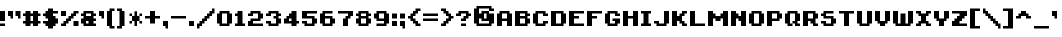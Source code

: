 SplineFontDB: 3.0
FontName: EightBit
FullName: EightBit
FamilyName: EightBit
Weight: Medium
Copyright: 
Version: 
ItalicAngle: 0
UnderlinePosition: -253
UnderlineWidth: 51
Ascent: 768
Descent: 256
InvalidEm: 0
sfntRevision: 0x00010000
LayerCount: 2
Layer: 0 1 "Back" 1
Layer: 1 1 "Fore" 0
XUID: [1021 537 -1501381035 9865439]
StyleMap: 0x0040
FSType: 0
OS2Version: 1
OS2_WeightWidthSlopeOnly: 0
OS2_UseTypoMetrics: 0
CreationTime: 1280473793
ModificationTime: 1528674540
PfmFamily: 17
TTFWeight: 500
TTFWidth: 5
LineGap: 92
VLineGap: 0
Panose: 2 0 6 3 0 0 0 0 0 0
OS2TypoAscent: 768
OS2TypoAOffset: 0
OS2TypoDescent: -256
OS2TypoDOffset: 0
OS2TypoLinegap: 92
OS2WinAscent: 704
OS2WinAOffset: 0
OS2WinDescent: 0
OS2WinDOffset: 0
HheadAscent: 704
HheadAOffset: 0
HheadDescent: 0
HheadDOffset: 0
OS2SubXSize: 665
OS2SubYSize: 716
OS2SubXOff: 0
OS2SubYOff: 143
OS2SupXSize: 665
OS2SupYSize: 716
OS2SupXOff: 0
OS2SupYOff: 491
OS2StrikeYSize: 51
OS2StrikeYPos: 265
OS2Vendor: '2ttf'
OS2CodePages: 00000001.00000000
OS2UnicodeRanges: 00000007.00010002.00000000.00000000
MarkAttachClasses: 1
DEI: 91125
ShortTable: cvt  2
  34
  648
EndShort
ShortTable: maxp 16
  1
  0
  102
  66
  3
  0
  0
  2
  0
  1
  1
  0
  64
  46
  0
  0
EndShort
LangName: 1033
GaspTable: 1 65535 2 0
Encoding: UnicodeBmp
UnicodeInterp: none
NameList: AGL For New Fonts
DisplaySize: -48
AntiAlias: 1
FitToEm: 0
WinInfo: 0 27 9
BeginPrivate: 0
EndPrivate
TeXData: 1 0 0 327680 163840 109226 458752 1048576 109226 783286 444596 497025 792723 393216 433062 380633 303038 157286 324010 404750 52429 2506097 1059062 262144
BeginChars: 65539 102

StartChar: .notdef
Encoding: 65536 -1 0
Width: 374
Flags: W
TtInstrs:
PUSHB_2
 1
 0
MDAP[rnd]
ALIGNRP
PUSHB_3
 7
 4
 0
MIRP[min,rnd,black]
SHP[rp2]
PUSHB_2
 6
 5
MDRP[rp0,min,rnd,grey]
ALIGNRP
PUSHB_3
 3
 2
 0
MIRP[min,rnd,black]
SHP[rp2]
SVTCA[y-axis]
PUSHB_2
 3
 0
MDAP[rnd]
ALIGNRP
PUSHB_3
 5
 4
 0
MIRP[min,rnd,black]
SHP[rp2]
PUSHB_3
 7
 6
 1
MIRP[rp0,min,rnd,grey]
ALIGNRP
PUSHB_3
 1
 2
 0
MIRP[min,rnd,black]
SHP[rp2]
EndTTInstrs
LayerCount: 2
Fore
SplineSet
34 0 m 1,0,-1
 34 682 l 1,1,-1
 306 682 l 1,2,-1
 306 0 l 1,3,-1
 34 0 l 1,0,-1
68 34 m 1,4,-1
 272 34 l 1,5,-1
 272 648 l 1,6,-1
 68 648 l 1,7,-1
 68 34 l 1,4,-1
EndSplineSet
EndChar

StartChar: .null
Encoding: 65537 -1 1
Width: 0
GlyphClass: 2
Flags: W
LayerCount: 2
EndChar

StartChar: nonmarkingreturn
Encoding: 65538 -1 2
Width: 341
GlyphClass: 2
Flags: W
LayerCount: 2
EndChar

StartChar: space
Encoding: 32 32 3
Width: 320
GlyphClass: 2
Flags: W
LayerCount: 2
EndChar

StartChar: exclam
Encoding: 33 33 4
Width: 192
GlyphClass: 2
Flags: W
LayerCount: 2
Fore
SplineSet
0 192 m 1,0,-1
 128 192 l 1,1,-1
 128 128 l 1,2,-1
 0 128 l 1,3,-1
 0 192 l 1,0,-1
128 256 m 1,4,-1
 0 256 l 1,5,-1
 0 512 l 1,6,-1
 128 512 l 1,7,-1
 128 256 l 1,4,-1
EndSplineSet
EndChar

StartChar: quotedbl
Encoding: 34 34 5
Width: 384
GlyphClass: 2
Flags: W
LayerCount: 2
Fore
SplineSet
256 320 m 1,0,-1
 256 384 l 1,1,-1
 192 384 l 1,2,-1
 192 512 l 1,3,-1
 320 512 l 1,4,-1
 320 320 l 1,5,-1
 256 320 l 1,0,-1
64 320 m 1,6,-1
 64 384 l 1,7,-1
 0 384 l 1,8,-1
 0 512 l 1,9,-1
 128 512 l 1,10,-1
 128 320 l 1,11,-1
 64 320 l 1,6,-1
EndSplineSet
EndChar

StartChar: numbersign
Encoding: 35 35 6
Width: 512
GlyphClass: 2
Flags: W
LayerCount: 2
Fore
SplineSet
384 128 m 1,0,-1
 256 128 l 1,1,-1
 256 192 l 1,2,-1
 192 192 l 1,3,-1
 192 128 l 1,4,-1
 64 128 l 1,5,-1
 64 192 l 1,6,-1
 0 192 l 1,7,-1
 0 256 l 1,8,-1
 64 256 l 1,9,-1
 64 384 l 1,10,-1
 0 384 l 1,11,-1
 0 448 l 1,12,-1
 64 448 l 1,13,-1
 64 512 l 1,14,-1
 192 512 l 1,15,-1
 192 448 l 1,16,-1
 256 448 l 1,17,-1
 256 512 l 1,18,-1
 384 512 l 1,19,-1
 384 448 l 1,20,-1
 448 448 l 1,21,-1
 448 384 l 1,22,-1
 384 384 l 1,23,-1
 384 256 l 1,24,-1
 448 256 l 1,25,-1
 448 192 l 1,26,-1
 384 192 l 1,27,-1
 384 128 l 1,0,-1
256 256 m 1,28,-1
 256 384 l 1,29,-1
 192 384 l 1,30,-1
 192 256 l 1,31,-1
 256 256 l 1,28,-1
EndSplineSet
EndChar

StartChar: dollar
Encoding: 36 36 7
Width: 448
GlyphClass: 2
Flags: W
LayerCount: 2
Fore
SplineSet
256 64 m 1,0,-1
 128 64 l 1,1,-1
 128 128 l 1,2,-1
 64 128 l 1,3,-1
 64 192 l 1,4,-1
 0 192 l 1,5,-1
 0 256 l 1,6,-1
 128 256 l 1,7,-1
 128 320 l 1,8,-1
 64 320 l 1,9,-1
 64 384 l 1,10,-1
 0 384 l 1,11,-1
 0 448 l 1,12,-1
 64 448 l 1,13,-1
 64 512 l 1,14,-1
 128 512 l 1,15,-1
 128 576 l 1,16,-1
 256 576 l 1,17,-1
 256 512 l 1,18,-1
 384 512 l 1,19,-1
 384 448 l 1,20,-1
 256 448 l 1,21,-1
 256 384 l 1,22,-1
 320 384 l 1,23,-1
 320 320 l 1,24,-1
 384 320 l 1,25,-1
 384 192 l 1,26,-1
 320 192 l 1,27,-1
 320 128 l 1,28,-1
 256 128 l 1,29,-1
 256 64 l 1,0,-1
EndSplineSet
EndChar

StartChar: percent
Encoding: 37 37 8
Width: 512
GlyphClass: 2
Flags: W
LayerCount: 2
Fore
SplineSet
448 128 m 1,0,-1
 320 128 l 1,1,-1
 320 256 l 1,2,-1
 448 256 l 1,3,-1
 448 128 l 1,0,-1
128 128 m 1,4,-1
 0 128 l 1,5,-1
 0 192 l 1,6,-1
 64 192 l 1,7,-1
 64 256 l 1,8,-1
 128 256 l 1,9,-1
 128 320 l 1,10,-1
 192 320 l 1,11,-1
 192 384 l 1,12,-1
 256 384 l 1,13,-1
 256 448 l 1,14,-1
 320 448 l 1,15,-1
 320 512 l 1,16,-1
 448 512 l 1,17,-1
 448 448 l 1,18,-1
 384 448 l 1,19,-1
 384 384 l 1,20,-1
 320 384 l 1,21,-1
 320 320 l 1,22,-1
 256 320 l 1,23,-1
 256 256 l 1,24,-1
 192 256 l 1,25,-1
 192 192 l 1,26,-1
 128 192 l 1,27,-1
 128 128 l 1,4,-1
128 384 m 1,28,-1
 0 384 l 1,29,-1
 0 512 l 1,30,-1
 128 512 l 1,31,-1
 128 384 l 1,28,-1
EndSplineSet
EndChar

StartChar: ampersand
Encoding: 38 38 9
Width: 448
GlyphClass: 2
Flags: W
LayerCount: 2
Fore
SplineSet
384 128 m 1,0,-1
 64 128 l 1,1,-1
 64 192 l 1,2,-1
 0 192 l 1,3,-1
 0 320 l 1,4,-1
 64 320 l 1,5,-1
 64 384 l 1,6,-1
 0 384 l 1,7,-1
 0 448 l 1,8,-1
 64 448 l 1,9,-1
 64 512 l 1,10,-1
 320 512 l 1,11,-1
 320 448 l 1,12,-1
 384 448 l 1,13,-1
 384 384 l 1,14,-1
 320 384 l 1,15,-1
 320 320 l 1,16,-1
 384 320 l 1,17,-1
 384 256 l 1,18,-1
 320 256 l 1,19,-1
 320 192 l 1,20,-1
 384 192 l 1,21,-1
 384 128 l 1,0,-1
192 192 m 1,22,-1
 192 256 l 1,23,-1
 128 256 l 1,24,-1
 128 192 l 1,25,-1
 192 192 l 1,22,-1
128 384 m 1,26,-1
 256 384 l 1,27,-1
 256 448 l 1,28,-1
 128 448 l 1,29,-1
 128 384 l 1,26,-1
EndSplineSet
EndChar

StartChar: quotesingle
Encoding: 39 39 10
Width: 192
GlyphClass: 2
Flags: W
LayerCount: 2
Fore
SplineSet
64 320 m 1,0,-1
 64 384 l 1,1,-1
 0 384 l 1,2,-1
 0 512 l 1,3,-1
 128 512 l 1,4,-1
 128 320 l 1,5,-1
 64 320 l 1,0,-1
EndSplineSet
EndChar

StartChar: parenleft
Encoding: 40 40 11
Width: 256
GlyphClass: 2
Flags: W
LayerCount: 2
Fore
SplineSet
192 64 m 1,0,-1
 64 64 l 1,1,-1
 64 128 l 1,2,-1
 0 128 l 1,3,-1
 0 512 l 1,4,-1
 64 512 l 1,5,-1
 64 576 l 1,6,-1
 192 576 l 1,7,-1
 192 512 l 1,8,-1
 128 512 l 1,9,-1
 128 128 l 1,10,-1
 192 128 l 1,11,-1
 192 64 l 1,0,-1
EndSplineSet
EndChar

StartChar: parenright
Encoding: 41 41 12
Width: 256
GlyphClass: 2
Flags: W
LayerCount: 2
Fore
SplineSet
128 64 m 1,0,-1
 0 64 l 1,1,-1
 0 128 l 1,2,-1
 64 128 l 1,3,-1
 64 512 l 1,4,-1
 0 512 l 1,5,-1
 0 576 l 1,6,-1
 128 576 l 1,7,-1
 128 512 l 1,8,-1
 192 512 l 1,9,-1
 192 128 l 1,10,-1
 128 128 l 1,11,-1
 128 64 l 1,0,-1
EndSplineSet
EndChar

StartChar: asterisk
Encoding: 42 42 13
Width: 448
GlyphClass: 2
Flags: W
LayerCount: 2
Fore
SplineSet
192 504 m 1,0,-1
 257 504 l 1,1,-1
 257 385 l 1,2,-1
 319 385 l 1,3,-1
 320 448 l 1,4,-1
 384 448 l 1,5,-1
 384 384 l 1,6,-1
 320 384 l 1,7,-1
 320 256 l 1,8,-1
 384 256 l 1,9,-1
 384 192 l 1,10,-1
 320 192 l 1,11,-1
 319 255 l 1,12,-1
 256 255 l 1,13,-1
 256 129 l 1,14,-1
 191 129 l 1,15,-1
 191 255 l 1,16,-1
 129 255 l 1,17,-1
 128 192 l 1,18,-1
 64 192 l 1,19,-1
 64 256 l 1,20,-1
 128 256 l 1,21,-1
 128 384 l 1,22,-1
 64 384 l 1,23,-1
 64 448 l 1,24,-1
 128 448 l 1,25,-1
 129 385 l 1,26,-1
 192 385 l 1,27,-1
 192 504 l 1,0,-1
EndSplineSet
EndChar

StartChar: plus
Encoding: 43 43 14
Width: 448
GlyphClass: 2
Flags: W
LayerCount: 2
Fore
SplineSet
256 192 m 1,0,-1
 128 192 l 1,1,-1
 128 320 l 1,2,-1
 0 320 l 1,3,-1
 0 384 l 1,4,-1
 128 384 l 1,5,-1
 128 512 l 1,6,-1
 256 512 l 1,7,-1
 256 384 l 1,8,-1
 384 384 l 1,9,-1
 384 320 l 1,10,-1
 256 320 l 1,11,-1
 256 192 l 1,0,-1
EndSplineSet
EndChar

StartChar: comma
Encoding: 44 44 15
Width: 192
GlyphClass: 2
Flags: W
LayerCount: 2
Fore
SplineSet
64 64 m 1,0,-1
 64 128 l 1,1,-1
 0 128 l 1,2,-1
 0 256 l 1,3,-1
 128 256 l 1,4,-1
 128 64 l 1,5,-1
 64 64 l 1,0,-1
EndSplineSet
EndChar

StartChar: hyphen
Encoding: 45 45 16
Width: 448
GlyphClass: 2
Flags: W
LayerCount: 2
Fore
SplineSet
0 384 m 1,0,-1
 384 384 l 1,1,-1
 384 320 l 1,2,-1
 0 320 l 1,3,-1
 0 384 l 1,0,-1
EndSplineSet
EndChar

StartChar: period
Encoding: 46 46 17
Width: 192
GlyphClass: 2
Flags: W
LayerCount: 2
Fore
SplineSet
128 128 m 1,0,-1
 0 128 l 1,1,-1
 0 256 l 1,2,-1
 128 256 l 1,3,-1
 128 128 l 1,0,-1
EndSplineSet
EndChar

StartChar: slash
Encoding: 47 47 18
Width: 512
GlyphClass: 2
Flags: W
LayerCount: 2
Fore
SplineSet
0 64 m 1,0,-1
 0 192 l 1,1,-1
 64 192 l 1,2,-1
 64 256 l 1,3,-1
 128 256 l 1,4,-1
 128 320 l 1,5,-1
 192 320 l 1,6,-1
 192 384 l 1,7,-1
 256 384 l 1,8,-1
 256 448 l 1,9,-1
 320 448 l 1,10,-1
 320 512 l 1,11,-1
 384 512 l 1,12,-1
 384 576 l 1,13,-1
 448 576 l 1,14,-1
 448 448 l 1,15,-1
 384 448 l 1,16,-1
 384 384 l 1,17,-1
 320 384 l 1,18,-1
 320 320 l 1,19,-1
 256 320 l 1,20,-1
 256 256 l 1,21,-1
 192 256 l 1,22,-1
 192 192 l 1,23,-1
 128 192 l 1,24,-1
 128 128 l 1,25,-1
 64 128 l 1,26,-1
 64 64 l 1,27,-1
 0 64 l 1,0,-1
EndSplineSet
EndChar

StartChar: zero
Encoding: 48 48 19
Width: 448
GlyphClass: 2
Flags: W
LayerCount: 2
Fore
SplineSet
320 128 m 1,0,-1
 64 128 l 1,1,-1
 64 192 l 1,2,-1
 0 192 l 1,3,-1
 0 448 l 1,4,-1
 64 448 l 1,5,-1
 64 512 l 1,6,-1
 320 512 l 1,7,-1
 320 448 l 1,8,-1
 384 448 l 1,9,-1
 384 192 l 1,10,-1
 320 192 l 1,11,-1
 320 128 l 1,0,-1
128 192 m 1,12,-1
 256 192 l 1,13,-1
 256 448 l 1,14,-1
 128 448 l 1,15,-1
 128 192 l 1,12,-1
EndSplineSet
EndChar

StartChar: one
Encoding: 49 49 20
Width: 320
GlyphClass: 2
Flags: W
LayerCount: 2
Fore
SplineSet
256 128 m 1,0,-1
 0 128 l 1,1,-1
 0 192 l 1,2,-1
 64 192 l 1,3,-1
 64 384 l 1,4,-1
 0 384 l 1,5,-1
 0 448 l 1,6,-1
 64 448 l 1,7,-1
 64 512 l 1,8,-1
 192 512 l 1,9,-1
 192 192 l 1,10,-1
 256 192 l 1,11,-1
 256 128 l 1,0,-1
EndSplineSet
EndChar

StartChar: two
Encoding: 50 50 21
Width: 448
GlyphClass: 2
Flags: W
LayerCount: 2
Fore
SplineSet
128 192 m 1,0,-1
 384 192 l 1,1,-1
 384 128 l 1,2,-1
 0 128 l 1,3,-1
 0 256 l 1,4,-1
 64 256 l 1,5,-1
 64 320 l 1,6,-1
 256 320 l 1,7,-1
 256 448 l 1,8,-1
 128 448 l 1,9,-1
 128 384 l 1,10,-1
 0 384 l 1,11,-1
 0 448 l 1,12,-1
 64 448 l 1,13,-1
 64 512 l 1,14,-1
 320 512 l 1,15,-1
 320 448 l 1,16,-1
 384 448 l 1,17,-1
 384 320 l 1,18,-1
 320 320 l 1,19,-1
 320 256 l 1,20,-1
 128 256 l 1,21,-1
 128 192 l 1,0,-1
EndSplineSet
EndChar

StartChar: three
Encoding: 51 51 22
Width: 448
GlyphClass: 2
Flags: W
LayerCount: 2
Fore
SplineSet
320 128 m 1,0,-1
 64 128 l 1,1,-1
 64 192 l 1,2,-1
 0 192 l 1,3,-1
 0 256 l 1,4,-1
 128 256 l 1,5,-1
 128 192 l 1,6,-1
 256 192 l 1,7,-1
 256 320 l 1,8,-1
 192 320 l 1,9,-1
 192 384 l 1,10,-1
 256 384 l 1,11,-1
 256 448 l 1,12,-1
 128 448 l 1,13,-1
 128 384 l 1,14,-1
 0 384 l 1,15,-1
 0 448 l 1,16,-1
 64 448 l 1,17,-1
 64 512 l 1,18,-1
 320 512 l 1,19,-1
 320 448 l 1,20,-1
 384 448 l 1,21,-1
 384 384 l 1,22,-1
 320 384 l 1,23,-1
 320 320 l 1,24,-1
 384 320 l 1,25,-1
 384 192 l 1,26,-1
 320 192 l 1,27,-1
 320 128 l 1,0,-1
EndSplineSet
EndChar

StartChar: four
Encoding: 52 52 23
Width: 448
GlyphClass: 2
Flags: W
LayerCount: 2
Fore
SplineSet
320 128 m 1,0,-1
 192 128 l 1,1,-1
 192 192 l 1,2,-1
 0 192 l 1,3,-1
 0 320 l 1,4,-1
 64 320 l 1,5,-1
 64 384 l 1,6,-1
 128 384 l 1,7,-1
 128 448 l 1,8,-1
 192 448 l 1,9,-1
 192 512 l 1,10,-1
 320 512 l 1,11,-1
 320 256 l 1,12,-1
 384 256 l 1,13,-1
 384 192 l 1,14,-1
 320 192 l 1,15,-1
 320 128 l 1,0,-1
192 256 m 1,16,-1
 192 320 l 1,17,-1
 128 320 l 1,18,-1
 128 256 l 1,19,-1
 192 256 l 1,16,-1
EndSplineSet
EndChar

StartChar: five
Encoding: 53 53 24
Width: 448
GlyphClass: 2
Flags: W
LayerCount: 2
Fore
SplineSet
320 128 m 1,0,-1
 64 128 l 1,1,-1
 64 192 l 1,2,-1
 0 192 l 1,3,-1
 0 256 l 1,4,-1
 128 256 l 1,5,-1
 128 192 l 1,6,-1
 256 192 l 1,7,-1
 256 320 l 1,8,-1
 0 320 l 1,9,-1
 0 512 l 1,10,-1
 384 512 l 1,11,-1
 384 448 l 1,12,-1
 128 448 l 1,13,-1
 128 384 l 1,14,-1
 320 384 l 1,15,-1
 320 320 l 1,16,-1
 384 320 l 1,17,-1
 384 192 l 1,18,-1
 320 192 l 1,19,-1
 320 128 l 1,0,-1
EndSplineSet
EndChar

StartChar: six
Encoding: 54 54 25
Width: 448
GlyphClass: 2
Flags: W
LayerCount: 2
Fore
SplineSet
320 128 m 1,0,-1
 64 128 l 1,1,-1
 64 192 l 1,2,-1
 0 192 l 1,3,-1
 0 448 l 1,4,-1
 64 448 l 1,5,-1
 64 512 l 1,6,-1
 320 512 l 1,7,-1
 320 448 l 1,8,-1
 128 448 l 1,9,-1
 128 384 l 1,10,-1
 320 384 l 1,11,-1
 320 320 l 1,12,-1
 384 320 l 1,13,-1
 384 192 l 1,14,-1
 320 192 l 1,15,-1
 320 128 l 1,0,-1
128 192 m 1,16,-1
 256 192 l 1,17,-1
 256 320 l 1,18,-1
 128 320 l 1,19,-1
 128 192 l 1,16,-1
EndSplineSet
EndChar

StartChar: seven
Encoding: 55 55 26
Width: 448
GlyphClass: 2
Flags: W
LayerCount: 2
Fore
SplineSet
256 128 m 1,0,-1
 128 128 l 1,1,-1
 128 320 l 1,2,-1
 192 320 l 1,3,-1
 192 384 l 1,4,-1
 256 384 l 1,5,-1
 256 448 l 1,6,-1
 0 448 l 1,7,-1
 0 512 l 1,8,-1
 384 512 l 1,9,-1
 384 384 l 1,10,-1
 320 384 l 1,11,-1
 320 320 l 1,12,-1
 256 320 l 1,13,-1
 256 128 l 1,0,-1
EndSplineSet
EndChar

StartChar: eight
Encoding: 56 56 27
Width: 448
GlyphClass: 2
Flags: W
LayerCount: 2
Fore
SplineSet
320 128 m 1,0,-1
 64 128 l 1,1,-1
 64 192 l 1,2,-1
 0 192 l 1,3,-1
 0 320 l 1,4,-1
 64 320 l 1,5,-1
 64 384 l 1,6,-1
 0 384 l 1,7,-1
 0 448 l 1,8,-1
 64 448 l 1,9,-1
 64 512 l 1,10,-1
 320 512 l 1,11,-1
 320 448 l 1,12,-1
 384 448 l 1,13,-1
 384 384 l 1,14,-1
 320 384 l 1,15,-1
 320 320 l 1,16,-1
 384 320 l 1,17,-1
 384 192 l 1,18,-1
 320 192 l 1,19,-1
 320 128 l 1,0,-1
128 192 m 1,20,-1
 256 192 l 1,21,-1
 256 320 l 1,22,-1
 128 320 l 1,23,-1
 128 192 l 1,20,-1
128 384 m 1,24,-1
 256 384 l 1,25,-1
 256 448 l 1,26,-1
 128 448 l 1,27,-1
 128 384 l 1,24,-1
EndSplineSet
EndChar

StartChar: nine
Encoding: 57 57 28
Width: 448
GlyphClass: 2
Flags: W
LayerCount: 2
Fore
SplineSet
320 128 m 1,0,-1
 64 128 l 1,1,-1
 64 192 l 1,2,-1
 256 192 l 1,3,-1
 256 256 l 1,4,-1
 64 256 l 1,5,-1
 64 320 l 1,6,-1
 0 320 l 1,7,-1
 0 448 l 1,8,-1
 64 448 l 1,9,-1
 64 512 l 1,10,-1
 320 512 l 1,11,-1
 320 448 l 1,12,-1
 384 448 l 1,13,-1
 384 192 l 1,14,-1
 320 192 l 1,15,-1
 320 128 l 1,0,-1
128 320 m 1,16,-1
 256 320 l 1,17,-1
 256 448 l 1,18,-1
 128 448 l 1,19,-1
 128 320 l 1,16,-1
EndSplineSet
EndChar

StartChar: colon
Encoding: 58 58 29
Width: 192
GlyphClass: 2
Flags: W
LayerCount: 2
Fore
SplineSet
128 128 m 1,0,-1
 0 128 l 1,1,-1
 0 256 l 1,2,-1
 128 256 l 1,3,-1
 128 128 l 1,0,-1
128 320 m 1,4,-1
 0 320 l 1,5,-1
 0 448 l 1,6,-1
 128 448 l 1,7,-1
 128 320 l 1,4,-1
EndSplineSet
EndChar

StartChar: semicolon
Encoding: 59 59 30
Width: 192
GlyphClass: 2
Flags: W
LayerCount: 2
Fore
SplineSet
64 64 m 1,0,-1
 64 128 l 1,1,-1
 0 128 l 1,2,-1
 0 256 l 1,3,-1
 128 256 l 1,4,-1
 128 64 l 1,5,-1
 64 64 l 1,0,-1
128 320 m 1,6,-1
 0 320 l 1,7,-1
 0 448 l 1,8,-1
 128 448 l 1,9,-1
 128 320 l 1,6,-1
EndSplineSet
EndChar

StartChar: less
Encoding: 60 60 31
Width: 384
GlyphClass: 2
Flags: W
LayerCount: 2
Fore
SplineSet
320 128 m 1,0,-1
 192 128 l 1,1,-1
 192 192 l 1,2,-1
 128 192 l 1,3,-1
 128 256 l 1,4,-1
 64 256 l 1,5,-1
 64 320 l 1,6,-1
 0 320 l 1,7,-1
 0 384 l 1,8,-1
 64 384 l 1,9,-1
 64 448 l 1,10,-1
 128 448 l 1,11,-1
 128 512 l 1,12,-1
 192 512 l 1,13,-1
 192 576 l 1,14,-1
 320 576 l 1,15,-1
 320 512 l 1,16,-1
 256 512 l 1,17,-1
 256 448 l 1,18,-1
 192 448 l 1,19,-1
 192 384 l 1,20,-1
 128 384 l 1,21,-1
 128 320 l 1,22,-1
 192 320 l 1,23,-1
 192 256 l 1,24,-1
 256 256 l 1,25,-1
 256 192 l 1,26,-1
 320 192 l 1,27,-1
 320 128 l 1,0,-1
EndSplineSet
EndChar

StartChar: equal
Encoding: 61 61 32
Width: 448
GlyphClass: 2
Flags: W
LayerCount: 2
Fore
SplineSet
0 320 m 1,0,-1
 384 320 l 1,1,-1
 384 256 l 1,2,-1
 0 256 l 1,3,-1
 0 320 l 1,0,-1
0 448 m 1,4,-1
 384 448 l 1,5,-1
 384 384 l 1,6,-1
 0 384 l 1,7,-1
 0 448 l 1,4,-1
EndSplineSet
EndChar

StartChar: greater
Encoding: 62 62 33
Width: 384
GlyphClass: 2
Flags: W
LayerCount: 2
Fore
SplineSet
128 128 m 1,0,-1
 0 128 l 1,1,-1
 0 192 l 1,2,-1
 64 192 l 1,3,-1
 64 256 l 1,4,-1
 128 256 l 1,5,-1
 128 320 l 1,6,-1
 192 320 l 1,7,-1
 192 384 l 1,8,-1
 128 384 l 1,9,-1
 128 448 l 1,10,-1
 64 448 l 1,11,-1
 64 512 l 1,12,-1
 0 512 l 1,13,-1
 0 576 l 1,14,-1
 128 576 l 1,15,-1
 128 512 l 1,16,-1
 192 512 l 1,17,-1
 192 448 l 1,18,-1
 256 448 l 1,19,-1
 256 384 l 1,20,-1
 320 384 l 1,21,-1
 320 320 l 1,22,-1
 256 320 l 1,23,-1
 256 256 l 1,24,-1
 192 256 l 1,25,-1
 192 192 l 1,26,-1
 128 192 l 1,27,-1
 128 128 l 1,0,-1
EndSplineSet
EndChar

StartChar: question
Encoding: 63 63 34
Width: 448
GlyphClass: 2
Flags: W
LayerCount: 2
Fore
SplineSet
128 192 m 1,0,-1
 256 192 l 1,1,-1
 256 128 l 1,2,-1
 128 128 l 1,3,-1
 128 192 l 1,0,-1
256 256 m 1,4,-1
 128 256 l 1,5,-1
 128 320 l 1,6,-1
 192 320 l 1,7,-1
 192 384 l 1,8,-1
 256 384 l 1,9,-1
 256 448 l 1,10,-1
 128 448 l 1,11,-1
 128 384 l 1,12,-1
 0 384 l 1,13,-1
 0 448 l 1,14,-1
 64 448 l 1,15,-1
 64 512 l 1,16,-1
 320 512 l 1,17,-1
 320 448 l 1,18,-1
 384 448 l 1,19,-1
 384 384 l 1,20,-1
 320 384 l 1,21,-1
 320 320 l 1,22,-1
 256 320 l 1,23,-1
 256 256 l 1,4,-1
EndSplineSet
EndChar

StartChar: at
Encoding: 64 64 35
Width: 576
GlyphClass: 2
Flags: W
LayerCount: 2
Fore
SplineSet
448 128 m 1,0,-1
 64 128 l 1,1,-1
 64 192 l 1,2,-1
 0 192 l 1,3,-1
 0 576 l 1,4,-1
 64 576 l 1,5,-1
 64 640 l 1,6,-1
 448 640 l 1,7,-1
 448 576 l 1,8,-1
 512 576 l 1,9,-1
 512 512 l 1,10,-1
 384 512 l 1,11,-1
 384 576 l 1,12,-1
 128 576 l 1,13,-1
 128 448 l 1,14,-1
 192 448 l 1,15,-1
 192 512 l 1,16,-1
 383 512 l 1,17,-1
 384 448 l 1,18,-1
 512 448 l 1,19,-1
 512 192 l 1,20,-1
 448 192 l 1,21,-1
 448 128 l 1,0,-1
128 192 m 1,22,-1
 384 192 l 1,23,-1
 384 256 l 1,24,-1
 192 256 l 1,25,-1
 192 320 l 1,26,-1
 128 320 l 1,27,-1
 128 192 l 1,22,-1
320 320 m 1,28,-1
 320 448 l 1,29,-1
 256 448 l 1,30,-1
 256 320 l 1,31,-1
 320 320 l 1,28,-1
EndSplineSet
EndChar

StartChar: A
Encoding: 65 65 36
Width: 448
GlyphClass: 2
Flags: W
LayerCount: 2
Fore
SplineSet
384 128 m 1,0,-1
 256 128 l 1,1,-1
 256 256 l 1,2,-1
 128 256 l 1,3,-1
 128 128 l 1,4,-1
 0 128 l 1,5,-1
 0 448 l 1,6,-1
 64 448 l 1,7,-1
 64 512 l 1,8,-1
 320 512 l 1,9,-1
 320 448 l 1,10,-1
 384 448 l 1,11,-1
 384 128 l 1,0,-1
128 320 m 1,12,-1
 256 320 l 1,13,-1
 256 448 l 1,14,-1
 128 448 l 1,15,-1
 128 320 l 1,12,-1
EndSplineSet
EndChar

StartChar: B
Encoding: 66 66 37
Width: 448
GlyphClass: 2
Flags: W
LayerCount: 2
Fore
SplineSet
320 128 m 1,0,-1
 0 128 l 1,1,-1
 0 512 l 1,2,-1
 320 512 l 1,3,-1
 320 448 l 1,4,-1
 384 448 l 1,5,-1
 384 384 l 1,6,-1
 320 384 l 1,7,-1
 320 320 l 1,8,-1
 384 320 l 1,9,-1
 384 192 l 1,10,-1
 320 192 l 1,11,-1
 320 128 l 1,0,-1
128 192 m 1,12,-1
 256 192 l 1,13,-1
 256 320 l 1,14,-1
 128 320 l 1,15,-1
 128 192 l 1,12,-1
128 384 m 1,16,-1
 256 384 l 1,17,-1
 256 448 l 1,18,-1
 128 448 l 1,19,-1
 128 384 l 1,16,-1
EndSplineSet
EndChar

StartChar: C
Encoding: 67 67 38
Width: 448
GlyphClass: 2
Flags: W
LayerCount: 2
Fore
SplineSet
320 128 m 1,0,-1
 64 128 l 1,1,-1
 64 192 l 1,2,-1
 0 192 l 1,3,-1
 0 448 l 1,4,-1
 64 448 l 1,5,-1
 64 512 l 1,6,-1
 320 512 l 1,7,-1
 320 448 l 1,8,-1
 384 448 l 1,9,-1
 384 384 l 1,10,-1
 256 384 l 1,11,-1
 256 448 l 1,12,-1
 128 448 l 1,13,-1
 128 192 l 1,14,-1
 256 192 l 1,15,-1
 256 256 l 1,16,-1
 384 256 l 1,17,-1
 384 192 l 1,18,-1
 320 192 l 1,19,-1
 320 128 l 1,0,-1
EndSplineSet
EndChar

StartChar: D
Encoding: 68 68 39
Width: 448
GlyphClass: 2
Flags: W
LayerCount: 2
Fore
SplineSet
320 128 m 1,0,-1
 0 128 l 1,1,-1
 0 512 l 1,2,-1
 320 512 l 1,3,-1
 320 448 l 1,4,-1
 384 448 l 1,5,-1
 384 192 l 1,6,-1
 320 192 l 1,7,-1
 320 128 l 1,0,-1
128 192 m 1,8,-1
 256 192 l 1,9,-1
 256 448 l 1,10,-1
 128 448 l 1,11,-1
 128 192 l 1,8,-1
EndSplineSet
EndChar

StartChar: E
Encoding: 69 69 40
Width: 448
GlyphClass: 2
Flags: W
LayerCount: 2
Fore
SplineSet
128 192 m 1,0,-1
 384 192 l 1,1,-1
 384 128 l 1,2,-1
 0 128 l 1,3,-1
 0 512 l 1,4,-1
 384 512 l 1,5,-1
 384 448 l 1,6,-1
 128 448 l 1,7,-1
 128 384 l 1,8,-1
 256 384 l 1,9,-1
 256 320 l 1,10,-1
 128 320 l 1,11,-1
 128 192 l 1,0,-1
EndSplineSet
EndChar

StartChar: F
Encoding: 70 70 41
Width: 448
GlyphClass: 2
Flags: W
LayerCount: 2
Fore
SplineSet
128 128 m 1,0,-1
 0 128 l 1,1,-1
 0 512 l 1,2,-1
 384 512 l 1,3,-1
 384 448 l 1,4,-1
 128 448 l 1,5,-1
 128 384 l 1,6,-1
 256 384 l 1,7,-1
 256 320 l 1,8,-1
 128 320 l 1,9,-1
 128 128 l 1,0,-1
EndSplineSet
EndChar

StartChar: G
Encoding: 71 71 42
Width: 448
GlyphClass: 2
Flags: W
LayerCount: 2
Fore
SplineSet
320 128 m 1,0,-1
 64 128 l 1,1,-1
 64 192 l 1,2,-1
 0 192 l 1,3,-1
 0 448 l 1,4,-1
 64 448 l 1,5,-1
 64 512 l 1,6,-1
 320 512 l 1,7,-1
 320 448 l 1,8,-1
 384 448 l 1,9,-1
 384 384 l 1,10,-1
 256 384 l 1,11,-1
 256 448 l 1,12,-1
 128 448 l 1,13,-1
 128 192 l 1,14,-1
 256 192 l 1,15,-1
 256 256 l 1,16,-1
 192 256 l 1,17,-1
 192 320 l 1,18,-1
 384 320 l 1,19,-1
 384 192 l 1,20,-1
 320 192 l 1,21,-1
 320 128 l 1,0,-1
EndSplineSet
EndChar

StartChar: H
Encoding: 72 72 43
Width: 448
GlyphClass: 2
Flags: W
LayerCount: 2
Fore
SplineSet
384 128 m 1,0,-1
 256 128 l 1,1,-1
 256 320 l 1,2,-1
 128 320 l 1,3,-1
 128 128 l 1,4,-1
 0 128 l 1,5,-1
 0 512 l 1,6,-1
 128 512 l 1,7,-1
 128 384 l 1,8,-1
 256 384 l 1,9,-1
 256 512 l 1,10,-1
 384 512 l 1,11,-1
 384 128 l 1,0,-1
EndSplineSet
EndChar

StartChar: I
Encoding: 73 73 44
Width: 320
GlyphClass: 2
Flags: W
LayerCount: 2
Fore
SplineSet
256 128 m 1,0,-1
 0 128 l 1,1,-1
 0 192 l 1,2,-1
 64 192 l 1,3,-1
 64 448 l 1,4,-1
 0 448 l 1,5,-1
 0 512 l 1,6,-1
 256 512 l 1,7,-1
 256 448 l 1,8,-1
 192 448 l 1,9,-1
 192 192 l 1,10,-1
 256 192 l 1,11,-1
 256 128 l 1,0,-1
EndSplineSet
EndChar

StartChar: J
Encoding: 74 74 45
Width: 448
GlyphClass: 2
Flags: W
LayerCount: 2
Fore
SplineSet
320 128 m 1,0,-1
 64 128 l 1,1,-1
 64 192 l 1,2,-1
 0 192 l 1,3,-1
 0 256 l 1,4,-1
 128 256 l 1,5,-1
 128 192 l 1,6,-1
 256 192 l 1,7,-1
 256 512 l 1,8,-1
 384 512 l 1,9,-1
 384 192 l 1,10,-1
 320 192 l 1,11,-1
 320 128 l 1,0,-1
EndSplineSet
EndChar

StartChar: K
Encoding: 75 75 46
Width: 448
GlyphClass: 2
Flags: W
LayerCount: 2
Fore
SplineSet
384 128 m 1,0,-1
 256 128 l 1,1,-1
 256 192 l 1,2,-1
 192 192 l 1,3,-1
 192 256 l 1,4,-1
 128 256 l 1,5,-1
 128 128 l 1,6,-1
 0 128 l 1,7,-1
 0 512 l 1,8,-1
 128 512 l 1,9,-1
 128 384 l 1,10,-1
 192 384 l 1,11,-1
 192 448 l 1,12,-1
 256 448 l 1,13,-1
 256 512 l 1,14,-1
 384 512 l 1,15,-1
 384 448 l 1,16,-1
 320 448 l 1,17,-1
 320 384 l 1,18,-1
 256 384 l 1,19,-1
 256 256 l 1,20,-1
 320 256 l 1,21,-1
 320 192 l 1,22,-1
 384 192 l 1,23,-1
 384 128 l 1,0,-1
EndSplineSet
EndChar

StartChar: L
Encoding: 76 76 47
Width: 448
GlyphClass: 2
Flags: W
LayerCount: 2
Fore
SplineSet
128 192 m 1,0,-1
 384 192 l 1,1,-1
 384 128 l 1,2,-1
 0 128 l 1,3,-1
 0 512 l 1,4,-1
 128 512 l 1,5,-1
 128 192 l 1,0,-1
EndSplineSet
EndChar

StartChar: M
Encoding: 77 77 48
Width: 576
GlyphClass: 2
Flags: W
LayerCount: 2
Fore
SplineSet
512 128 m 1,0,-1
 384 128 l 1,1,-1
 384 320 l 1,2,-1
 320 320 l 1,3,-1
 320 256 l 1,4,-1
 192 256 l 1,5,-1
 192 320 l 1,6,-1
 128 320 l 1,7,-1
 128 128 l 1,8,-1
 0 128 l 1,9,-1
 0 512 l 1,10,-1
 128 512 l 1,11,-1
 128 448 l 1,12,-1
 192 448 l 1,13,-1
 192 384 l 1,14,-1
 320 384 l 1,15,-1
 320 448 l 1,16,-1
 384 448 l 1,17,-1
 384 512 l 1,18,-1
 512 512 l 1,19,-1
 512 128 l 1,0,-1
EndSplineSet
EndChar

StartChar: N
Encoding: 78 78 49
Width: 448
GlyphClass: 2
Flags: W
LayerCount: 2
Fore
SplineSet
384 128 m 1,0,-1
 256 128 l 1,1,-1
 256 256 l 1,2,-1
 192 256 l 1,3,-1
 192 320 l 1,4,-1
 128 320 l 1,5,-1
 128 128 l 1,6,-1
 0 128 l 1,7,-1
 0 512 l 1,8,-1
 128 512 l 1,9,-1
 128 448 l 1,10,-1
 192 448 l 1,11,-1
 192 384 l 1,12,-1
 256 384 l 1,13,-1
 256 512 l 1,14,-1
 384 512 l 1,15,-1
 384 128 l 1,0,-1
EndSplineSet
EndChar

StartChar: O
Encoding: 79 79 50
Width: 448
GlyphClass: 2
Flags: W
LayerCount: 2
Fore
SplineSet
320 128 m 1,0,-1
 64 128 l 1,1,-1
 64 192 l 1,2,-1
 0 192 l 1,3,-1
 0 448 l 1,4,-1
 64 448 l 1,5,-1
 64 512 l 1,6,-1
 320 512 l 1,7,-1
 320 448 l 1,8,-1
 384 448 l 1,9,-1
 384 192 l 1,10,-1
 320 192 l 1,11,-1
 320 128 l 1,0,-1
128 192 m 1,12,-1
 256 192 l 1,13,-1
 256 448 l 1,14,-1
 128 448 l 1,15,-1
 128 192 l 1,12,-1
EndSplineSet
EndChar

StartChar: P
Encoding: 80 80 51
Width: 448
GlyphClass: 2
Flags: W
LayerCount: 2
Fore
SplineSet
128 128 m 1,0,-1
 0 128 l 1,1,-1
 0 512 l 1,2,-1
 320 512 l 1,3,-1
 320 448 l 1,4,-1
 384 448 l 1,5,-1
 384 320 l 1,6,-1
 320 320 l 1,7,-1
 320 256 l 1,8,-1
 128 256 l 1,9,-1
 128 128 l 1,0,-1
128 320 m 1,10,-1
 256 320 l 1,11,-1
 256 448 l 1,12,-1
 128 448 l 1,13,-1
 128 320 l 1,10,-1
EndSplineSet
EndChar

StartChar: Q
Encoding: 81 81 52
Width: 448
GlyphClass: 2
Flags: W
LayerCount: 2
Fore
SplineSet
384 128 m 1,0,-1
 256 128 l 1,1,-1
 256 192 l 1,2,-1
 192 193 l 1,3,-1
 192 256 l 1,4,-1
 256 256 l 1,5,-1
 256 448 l 1,6,-1
 128 448 l 1,7,-1
 128 192 l 1,8,-1
 192 192 l 1,9,-1
 192 128 l 1,10,-1
 64 128 l 1,11,-1
 64 192 l 1,12,-1
 0 192 l 1,13,-1
 0 448 l 1,14,-1
 64 448 l 1,15,-1
 64 512 l 1,16,-1
 320 512 l 1,17,-1
 320 448 l 1,18,-1
 384 448 l 1,19,-1
 384 256 l 1,20,-1
 320 256 l 1,21,-1
 320 192 l 1,22,-1
 384 192 l 1,23,-1
 384 128 l 1,0,-1
EndSplineSet
EndChar

StartChar: R
Encoding: 82 82 53
Width: 448
GlyphClass: 2
Flags: W
LayerCount: 2
Fore
SplineSet
384 128 m 1,0,-1
 256 128 l 1,1,-1
 256 192 l 1,2,-1
 192 192 l 1,3,-1
 192 256 l 1,4,-1
 128 256 l 1,5,-1
 128 128 l 1,6,-1
 0 128 l 1,7,-1
 0 512 l 1,8,-1
 320 512 l 1,9,-1
 320 448 l 1,10,-1
 384 448 l 1,11,-1
 384 320 l 1,12,-1
 320 320 l 1,13,-1
 320 192 l 1,14,-1
 384 192 l 1,15,-1
 384 128 l 1,0,-1
128 320 m 1,16,-1
 256 320 l 1,17,-1
 256 448 l 1,18,-1
 128 448 l 1,19,-1
 128 320 l 1,16,-1
EndSplineSet
EndChar

StartChar: S
Encoding: 83 83 54
Width: 448
GlyphClass: 2
Flags: W
LayerCount: 2
Fore
SplineSet
320 128 m 1,0,-1
 64 128 l 1,1,-1
 64 192 l 1,2,-1
 0 192 l 1,3,-1
 0 256 l 1,4,-1
 128 256 l 1,5,-1
 128 192 l 1,6,-1
 256 192 l 1,7,-1
 256 320 l 1,8,-1
 64 320 l 1,9,-1
 64 384 l 1,10,-1
 0 384 l 1,11,-1
 0 448 l 1,12,-1
 64 448 l 1,13,-1
 64 512 l 1,14,-1
 320 512 l 1,15,-1
 320 448 l 1,16,-1
 128 448 l 1,17,-1
 128 384 l 1,18,-1
 320 384 l 1,19,-1
 320 320 l 1,20,-1
 384 320 l 1,21,-1
 384 192 l 1,22,-1
 320 192 l 1,23,-1
 320 128 l 1,0,-1
EndSplineSet
EndChar

StartChar: T
Encoding: 84 84 55
Width: 448
GlyphClass: 2
Flags: W
LayerCount: 2
Fore
SplineSet
256 128 m 1,0,-1
 128 128 l 1,1,-1
 128 448 l 1,2,-1
 0 448 l 1,3,-1
 0 512 l 1,4,-1
 384 512 l 1,5,-1
 384 448 l 1,6,-1
 256 448 l 1,7,-1
 256 128 l 1,0,-1
EndSplineSet
EndChar

StartChar: U
Encoding: 85 85 56
Width: 448
GlyphClass: 2
Flags: W
LayerCount: 2
Fore
SplineSet
320 128 m 1,0,-1
 64 128 l 1,1,-1
 64 192 l 1,2,-1
 0 192 l 1,3,-1
 0 512 l 1,4,-1
 128 512 l 1,5,-1
 128 192 l 1,6,-1
 256 192 l 1,7,-1
 256 512 l 1,8,-1
 384 512 l 1,9,-1
 384 192 l 1,10,-1
 320 192 l 1,11,-1
 320 128 l 1,0,-1
EndSplineSet
EndChar

StartChar: V
Encoding: 86 86 57
Width: 448
GlyphClass: 2
Flags: W
LayerCount: 2
Fore
SplineSet
256 128 m 1,0,-1
 128 128 l 1,1,-1
 128 192 l 1,2,-1
 64 192 l 1,3,-1
 64 256 l 1,4,-1
 0 256 l 1,5,-1
 0 512 l 1,6,-1
 128 512 l 1,7,-1
 128 256 l 1,8,-1
 256 256 l 1,9,-1
 256 512 l 1,10,-1
 384 512 l 1,11,-1
 384 256 l 1,12,-1
 320 256 l 1,13,-1
 320 192 l 1,14,-1
 256 192 l 1,15,-1
 256 128 l 1,0,-1
EndSplineSet
EndChar

StartChar: W
Encoding: 87 87 58
Width: 576
GlyphClass: 2
Flags: W
LayerCount: 2
Fore
SplineSet
448 128 m 1,0,-1
 64 128 l 1,1,-1
 64 192 l 1,2,-1
 0 192 l 1,3,-1
 0 512 l 1,4,-1
 128 512 l 1,5,-1
 128 192 l 1,6,-1
 192 192 l 1,7,-1
 192 448 l 1,8,-1
 320 448 l 1,9,-1
 320 192 l 1,10,-1
 384 192 l 1,11,-1
 384 512 l 1,12,-1
 512 512 l 1,13,-1
 512 192 l 1,14,-1
 448 192 l 1,15,-1
 448 128 l 1,0,-1
EndSplineSet
EndChar

StartChar: X
Encoding: 88 88 59
Width: 448
GlyphClass: 2
Flags: W
LayerCount: 2
Fore
SplineSet
384 128 m 1,0,-1
 256 128 l 1,1,-1
 256 192 l 1,2,-1
 128 192 l 1,3,-1
 128 128 l 1,4,-1
 0 128 l 1,5,-1
 0 192 l 1,6,-1
 64 192 l 1,7,-1
 64 256 l 1,8,-1
 128 256 l 1,9,-1
 128 384 l 1,10,-1
 64 384 l 1,11,-1
 64 448 l 1,12,-1
 0 448 l 1,13,-1
 0 512 l 1,14,-1
 128 512 l 1,15,-1
 128 448 l 1,16,-1
 256 448 l 1,17,-1
 256 512 l 1,18,-1
 384 512 l 1,19,-1
 384 448 l 1,20,-1
 320 448 l 1,21,-1
 320 384 l 1,22,-1
 256 384 l 1,23,-1
 256 256 l 1,24,-1
 320 256 l 1,25,-1
 320 192 l 1,26,-1
 384 192 l 1,27,-1
 384 128 l 1,0,-1
EndSplineSet
EndChar

StartChar: Y
Encoding: 89 89 60
Width: 448
GlyphClass: 2
Flags: W
LayerCount: 2
Fore
SplineSet
256 128 m 1,0,-1
 128 128 l 1,1,-1
 128 256 l 1,2,-1
 64 256 l 1,3,-1
 64 320 l 1,4,-1
 0 320 l 1,5,-1
 0 512 l 1,6,-1
 128 512 l 1,7,-1
 128 320 l 1,8,-1
 256 320 l 1,9,-1
 256 512 l 1,10,-1
 384 512 l 1,11,-1
 384 320 l 1,12,-1
 320 320 l 1,13,-1
 320 256 l 1,14,-1
 256 256 l 1,15,-1
 256 128 l 1,0,-1
EndSplineSet
EndChar

StartChar: Z
Encoding: 90 90 61
Width: 448
GlyphClass: 2
Flags: W
LayerCount: 2
Fore
SplineSet
192 192 m 1,0,-1
 384 192 l 1,1,-1
 384 128 l 1,2,-1
 0 128 l 1,3,-1
 0 256 l 1,4,-1
 64 256 l 1,5,-1
 64 320 l 1,6,-1
 128 320 l 1,7,-1
 128 384 l 1,8,-1
 192 384 l 1,9,-1
 192 448 l 1,10,-1
 0 448 l 1,11,-1
 0 512 l 1,12,-1
 384 512 l 1,13,-1
 384 384 l 1,14,-1
 320 384 l 1,15,-1
 320 320 l 1,16,-1
 256 320 l 1,17,-1
 256 256 l 1,18,-1
 192 256 l 1,19,-1
 192 192 l 1,0,-1
EndSplineSet
EndChar

StartChar: bracketleft
Encoding: 91 91 62
Width: 320
GlyphClass: 2
Flags: W
LayerCount: 2
Fore
SplineSet
128 128 m 1,0,-1
 256 128 l 1,1,-1
 256 64 l 1,2,-1
 0 64 l 1,3,-1
 0 576 l 1,4,-1
 256 576 l 1,5,-1
 256 512 l 1,6,-1
 128 512 l 1,7,-1
 128 128 l 1,0,-1
EndSplineSet
EndChar

StartChar: backslash
Encoding: 92 92 63
Width: 512
GlyphClass: 2
Flags: W
LayerCount: 2
Fore
SplineSet
384 64 m 1,0,-1
 384 128 l 1,1,-1
 320 128 l 1,2,-1
 320 192 l 1,3,-1
 256 192 l 1,4,-1
 256 256 l 1,5,-1
 192 256 l 1,6,-1
 192 320 l 1,7,-1
 128 320 l 1,8,-1
 128 384 l 1,9,-1
 64 384 l 1,10,-1
 64 448 l 1,11,-1
 0 448 l 1,12,-1
 0 576 l 1,13,-1
 64 576 l 1,14,-1
 64 512 l 1,15,-1
 128 512 l 1,16,-1
 128 448 l 1,17,-1
 192 448 l 1,18,-1
 192 384 l 1,19,-1
 256 384 l 1,20,-1
 256 320 l 1,21,-1
 320 320 l 1,22,-1
 320 256 l 1,23,-1
 384 256 l 1,24,-1
 384 192 l 1,25,-1
 448 192 l 1,26,-1
 448 64 l 1,27,-1
 384 64 l 1,0,-1
EndSplineSet
EndChar

StartChar: bracketright
Encoding: 93 93 64
Width: 320
GlyphClass: 2
Flags: W
LayerCount: 2
Fore
SplineSet
256 64 m 1,0,-1
 0 64 l 1,1,-1
 0 128 l 1,2,-1
 128 128 l 1,3,-1
 128 512 l 1,4,-1
 0 512 l 1,5,-1
 0 576 l 1,6,-1
 256 576 l 1,7,-1
 256 64 l 1,0,-1
EndSplineSet
EndChar

StartChar: asciicircum
Encoding: 94 94 65
Width: 448
GlyphClass: 2
Flags: W
LayerCount: 2
Fore
SplineSet
384 320 m 1,0,-1
 256 320 l 1,1,-1
 256 384 l 1,2,-1
 128 384 l 1,3,-1
 128 320 l 1,4,-1
 0 320 l 1,5,-1
 0 384 l 1,6,-1
 64 384 l 1,7,-1
 64 448 l 1,8,-1
 128 448 l 1,9,-1
 128 512 l 1,10,-1
 256 512 l 1,11,-1
 256 448 l 1,12,-1
 320 448 l 1,13,-1
 320 384 l 1,14,-1
 384 384 l 1,15,-1
 384 320 l 1,0,-1
EndSplineSet
EndChar

StartChar: underscore
Encoding: 95 95 66
Width: 448
GlyphClass: 2
Flags: W
LayerCount: 2
Fore
SplineSet
0 128 m 1,0,-1
 384 128 l 1,1,-1
 384 64 l 1,2,-1
 0 64 l 1,3,-1
 0 128 l 1,0,-1
EndSplineSet
EndChar

StartChar: grave
Encoding: 96 96 67
Width: 192
GlyphClass: 2
Flags: W
LayerCount: 2
Fore
SplineSet
64 320 m 1,0,-1
 64 384 l 1,1,-1
 0 384 l 1,2,-1
 0 512 l 1,3,-1
 128 512 l 1,4,-1
 128 320 l 1,5,-1
 64 320 l 1,0,-1
EndSplineSet
EndChar

StartChar: a
Encoding: 97 97 68
Width: 448
GlyphClass: 2
Flags: W
LayerCount: 2
Fore
SplineSet
384 128 m 1,0,-1
 64 128 l 1,1,-1
 64 192 l 1,2,-1
 0 192 l 1,3,-1
 0 256 l 1,4,-1
 64 256 l 1,5,-1
 64 320 l 1,6,-1
 256 320 l 1,7,-1
 256 384 l 1,8,-1
 64 384 l 1,9,-1
 64 448 l 1,10,-1
 320 448 l 1,11,-1
 320 384 l 1,12,-1
 384 384 l 1,13,-1
 384 128 l 1,0,-1
128 192 m 1,14,-1
 256 192 l 1,15,-1
 256 256 l 1,16,-1
 128 256 l 1,17,-1
 128 192 l 1,14,-1
EndSplineSet
EndChar

StartChar: b
Encoding: 98 98 69
Width: 448
GlyphClass: 2
Flags: W
LayerCount: 2
Fore
SplineSet
320 128 m 1,0,-1
 0 128 l 1,1,-1
 0 512 l 1,2,-1
 128 512 l 1,3,-1
 128 448 l 1,4,-1
 320 448 l 1,5,-1
 320 384 l 1,6,-1
 384 384 l 1,7,-1
 384 192 l 1,8,-1
 320 192 l 1,9,-1
 320 128 l 1,0,-1
128 192 m 1,10,-1
 256 192 l 1,11,-1
 256 384 l 1,12,-1
 128 384 l 1,13,-1
 128 192 l 1,10,-1
EndSplineSet
EndChar

StartChar: c
Encoding: 99 99 70
Width: 448
GlyphClass: 2
Flags: W
LayerCount: 2
Fore
SplineSet
320 128 m 1,0,-1
 64 128 l 1,1,-1
 64 192 l 1,2,-1
 0 192 l 1,3,-1
 0 384 l 1,4,-1
 64 384 l 1,5,-1
 64 448 l 1,6,-1
 320 448 l 1,7,-1
 320 384 l 1,8,-1
 384 384 l 1,9,-1
 384 320 l 1,10,-1
 256 320 l 1,11,-1
 256 384 l 1,12,-1
 128 384 l 1,13,-1
 128 192 l 1,14,-1
 256 192 l 1,15,-1
 256 256 l 1,16,-1
 384 256 l 1,17,-1
 384 192 l 1,18,-1
 320 192 l 1,19,-1
 320 128 l 1,0,-1
EndSplineSet
EndChar

StartChar: d
Encoding: 100 100 71
Width: 448
GlyphClass: 2
Flags: W
LayerCount: 2
Fore
SplineSet
384 128 m 1,0,-1
 64 128 l 1,1,-1
 64 192 l 1,2,-1
 0 192 l 1,3,-1
 0 384 l 1,4,-1
 64 384 l 1,5,-1
 64 448 l 1,6,-1
 256 448 l 1,7,-1
 256 512 l 1,8,-1
 384 512 l 1,9,-1
 384 128 l 1,0,-1
128 192 m 1,10,-1
 256 192 l 1,11,-1
 256 384 l 1,12,-1
 128 384 l 1,13,-1
 128 192 l 1,10,-1
EndSplineSet
EndChar

StartChar: e
Encoding: 101 101 72
Width: 448
GlyphClass: 2
Flags: W
LayerCount: 2
Fore
SplineSet
128 192 m 1,0,-1
 320 192 l 1,1,-1
 320 128 l 1,2,-1
 64 128 l 1,3,-1
 64 192 l 1,4,-1
 0 192 l 1,5,-1
 0 384 l 1,6,-1
 64 384 l 1,7,-1
 64 448 l 1,8,-1
 320 448 l 1,9,-1
 320 384 l 1,10,-1
 384 384 l 1,11,-1
 384 320 l 1,12,-1
 320 320 l 1,13,-1
 320 256 l 1,14,-1
 128 256 l 1,15,-1
 128 192 l 1,0,-1
128 320 m 1,16,-1
 256 320 l 1,17,-1
 256 384 l 1,18,-1
 128 384 l 1,19,-1
 128 320 l 1,16,-1
EndSplineSet
EndChar

StartChar: f
Encoding: 102 102 73
Width: 320
GlyphClass: 2
Flags: W
LayerCount: 2
Fore
SplineSet
128 128 m 1,0,-1
 0 128 l 1,1,-1
 0 448 l 1,2,-1
 64 448 l 1,3,-1
 64 512 l 1,4,-1
 256 512 l 1,5,-1
 256 448 l 1,6,-1
 128 448 l 1,7,-1
 128 384 l 1,8,-1
 256 384 l 1,9,-1
 256 320 l 1,10,-1
 128 320 l 1,11,-1
 128 128 l 1,0,-1
EndSplineSet
EndChar

StartChar: g
Encoding: 103 103 74
Width: 448
GlyphClass: 2
Flags: W
LayerCount: 2
Fore
SplineSet
320 64 m 1,0,-1
 64 64 l 1,1,-1
 64 128 l 1,2,-1
 256 128 l 1,3,-1
 256 192 l 1,4,-1
 64 192 l 1,5,-1
 64 256 l 1,6,-1
 0 256 l 1,7,-1
 0 384 l 1,8,-1
 64 384 l 1,9,-1
 64 448 l 1,10,-1
 384 448 l 1,11,-1
 384 128 l 1,12,-1
 320 128 l 1,13,-1
 320 64 l 1,0,-1
128 256 m 1,14,-1
 256 256 l 1,15,-1
 256 384 l 1,16,-1
 128 384 l 1,17,-1
 128 256 l 1,14,-1
EndSplineSet
EndChar

StartChar: h
Encoding: 104 104 75
Width: 448
GlyphClass: 2
Flags: W
LayerCount: 2
Fore
SplineSet
384 128 m 1,0,-1
 256 128 l 1,1,-1
 256 384 l 1,2,-1
 128 384 l 1,3,-1
 128 128 l 1,4,-1
 0 128 l 1,5,-1
 0 512 l 1,6,-1
 128 512 l 1,7,-1
 128 448 l 1,8,-1
 320 448 l 1,9,-1
 320 384 l 1,10,-1
 384 384 l 1,11,-1
 384 128 l 1,0,-1
EndSplineSet
EndChar

StartChar: i
Encoding: 105 105 76
Width: 192
GlyphClass: 2
Flags: W
LayerCount: 2
Fore
SplineSet
128 128 m 1,0,-1
 0 128 l 1,1,-1
 0 384 l 1,2,-1
 128 384 l 1,3,-1
 128 128 l 1,0,-1
0 512 m 1,4,-1
 128 512 l 1,5,-1
 128 448 l 1,6,-1
 0 448 l 1,7,-1
 0 512 l 1,4,-1
EndSplineSet
EndChar

StartChar: j
Encoding: 106 106 77
Width: 256
GlyphClass: 2
Flags: W
LayerCount: 2
Fore
SplineSet
128 64 m 1,0,-1
 0 64 l 1,1,-1
 0 128 l 1,2,-1
 64 128 l 1,3,-1
 64 384 l 1,4,-1
 192 384 l 1,5,-1
 192 128 l 1,6,-1
 128 128 l 1,7,-1
 128 64 l 1,0,-1
64 512 m 1,8,-1
 192 512 l 1,9,-1
 192 448 l 1,10,-1
 64 448 l 1,11,-1
 64 512 l 1,8,-1
EndSplineSet
EndChar

StartChar: k
Encoding: 107 107 78
Width: 448
GlyphClass: 2
Flags: W
LayerCount: 2
Fore
SplineSet
384 128 m 1,0,-1
 256 128 l 1,1,-1
 256 192 l 1,2,-1
 192 192 l 1,3,-1
 192 256 l 1,4,-1
 128 256 l 1,5,-1
 128 128 l 1,6,-1
 0 128 l 1,7,-1
 0 512 l 1,8,-1
 128 512 l 1,9,-1
 128 320 l 1,10,-1
 192 320 l 1,11,-1
 192 384 l 1,12,-1
 256 384 l 1,13,-1
 256 448 l 1,14,-1
 384 448 l 1,15,-1
 384 384 l 1,16,-1
 320 384 l 1,17,-1
 320 320 l 1,18,-1
 256 320 l 1,19,-1
 256 256 l 1,20,-1
 320 256 l 1,21,-1
 320 192 l 1,22,-1
 384 192 l 1,23,-1
 384 128 l 1,0,-1
EndSplineSet
EndChar

StartChar: l
Encoding: 108 108 79
Width: 256
GlyphClass: 2
Flags: W
LayerCount: 2
Fore
SplineSet
192 128 m 1,0,-1
 64 128 l 1,1,-1
 64 192 l 1,2,-1
 0 192 l 1,3,-1
 0 512 l 1,4,-1
 128 512 l 1,5,-1
 128 192 l 1,6,-1
 192 192 l 1,7,-1
 192 128 l 1,0,-1
EndSplineSet
EndChar

StartChar: m
Encoding: 109 109 80
Width: 576
GlyphClass: 2
Flags: W
LayerCount: 2
Fore
SplineSet
512 128 m 1,0,-1
 384 128 l 1,1,-1
 384 384 l 1,2,-1
 320 384 l 1,3,-1
 320 128 l 1,4,-1
 192 128 l 1,5,-1
 192 384 l 1,6,-1
 128 384 l 1,7,-1
 128 128 l 1,8,-1
 0 128 l 1,9,-1
 0 448 l 1,10,-1
 448 448 l 1,11,-1
 448 384 l 1,12,-1
 512 384 l 1,13,-1
 512 128 l 1,0,-1
EndSplineSet
EndChar

StartChar: n
Encoding: 110 110 81
Width: 448
GlyphClass: 2
Flags: W
LayerCount: 2
Fore
SplineSet
384 128 m 1,0,-1
 256 128 l 1,1,-1
 256 384 l 1,2,-1
 128 384 l 1,3,-1
 128 128 l 1,4,-1
 0 128 l 1,5,-1
 0 448 l 1,6,-1
 320 448 l 1,7,-1
 320 384 l 1,8,-1
 384 384 l 1,9,-1
 384 128 l 1,0,-1
EndSplineSet
EndChar

StartChar: o
Encoding: 111 111 82
Width: 448
GlyphClass: 2
Flags: W
LayerCount: 2
Fore
SplineSet
320 128 m 1,0,-1
 64 128 l 1,1,-1
 64 192 l 1,2,-1
 0 192 l 1,3,-1
 0 384 l 1,4,-1
 64 384 l 1,5,-1
 64 448 l 1,6,-1
 320 448 l 1,7,-1
 320 384 l 1,8,-1
 384 384 l 1,9,-1
 384 192 l 1,10,-1
 320 192 l 1,11,-1
 320 128 l 1,0,-1
128 192 m 1,12,-1
 256 192 l 1,13,-1
 256 384 l 1,14,-1
 128 384 l 1,15,-1
 128 192 l 1,12,-1
EndSplineSet
EndChar

StartChar: p
Encoding: 112 112 83
Width: 448
GlyphClass: 2
Flags: W
LayerCount: 2
Fore
SplineSet
128 64 m 1,0,-1
 0 64 l 1,1,-1
 0 448 l 1,2,-1
 320 448 l 1,3,-1
 320 384 l 1,4,-1
 384 384 l 1,5,-1
 384 192 l 1,6,-1
 320 192 l 1,7,-1
 320 128 l 1,8,-1
 128 128 l 1,9,-1
 128 64 l 1,0,-1
128 192 m 1,10,-1
 256 192 l 1,11,-1
 256 384 l 1,12,-1
 128 384 l 1,13,-1
 128 192 l 1,10,-1
EndSplineSet
EndChar

StartChar: q
Encoding: 113 113 84
Width: 448
GlyphClass: 2
Flags: W
LayerCount: 2
Fore
SplineSet
384 64 m 1,0,-1
 256 64 l 1,1,-1
 256 128 l 1,2,-1
 64 128 l 1,3,-1
 64 192 l 1,4,-1
 0 192 l 1,5,-1
 0 384 l 1,6,-1
 64 384 l 1,7,-1
 64 448 l 1,8,-1
 384 448 l 1,9,-1
 384 64 l 1,0,-1
128 192 m 1,10,-1
 256 192 l 1,11,-1
 256 384 l 1,12,-1
 128 384 l 1,13,-1
 128 192 l 1,10,-1
EndSplineSet
EndChar

StartChar: r
Encoding: 114 114 85
Width: 320
GlyphClass: 2
Flags: W
LayerCount: 2
Fore
SplineSet
128 128 m 1,0,-1
 0 128 l 1,1,-1
 0 384 l 1,2,-1
 64 384 l 1,3,-1
 64 448 l 1,4,-1
 256 448 l 1,5,-1
 256 384 l 1,6,-1
 128 384 l 1,7,-1
 128 128 l 1,0,-1
EndSplineSet
EndChar

StartChar: s
Encoding: 115 115 86
Width: 448
GlyphClass: 2
Flags: W
LayerCount: 2
Fore
SplineSet
320 128 m 1,0,-1
 0 128 l 1,1,-1
 0 192 l 1,2,-1
 256 192 l 1,3,-1
 256 256 l 1,4,-1
 64 256 l 1,5,-1
 64 320 l 1,6,-1
 0 320 l 1,7,-1
 0 384 l 1,8,-1
 64 384 l 1,9,-1
 64 448 l 1,10,-1
 320 448 l 1,11,-1
 320 384 l 1,12,-1
 128 384 l 1,13,-1
 128 320 l 1,14,-1
 320 320 l 1,15,-1
 320 256 l 1,16,-1
 384 256 l 1,17,-1
 384 192 l 1,18,-1
 320 192 l 1,19,-1
 320 128 l 1,0,-1
EndSplineSet
EndChar

StartChar: t
Encoding: 116 116 87
Width: 320
GlyphClass: 2
Flags: W
LayerCount: 2
Fore
SplineSet
256 128 m 1,0,-1
 128 128 l 1,1,-1
 128 192 l 1,2,-1
 64 192 l 1,3,-1
 64 384 l 1,4,-1
 0 384 l 1,5,-1
 0 448 l 1,6,-1
 64 448 l 1,7,-1
 64 512 l 1,8,-1
 192 512 l 1,9,-1
 192 448 l 1,10,-1
 256 448 l 1,11,-1
 256 384 l 1,12,-1
 192 384 l 1,13,-1
 192 192 l 1,14,-1
 256 192 l 1,15,-1
 256 128 l 1,0,-1
EndSplineSet
EndChar

StartChar: u
Encoding: 117 117 88
Width: 448
GlyphClass: 2
Flags: W
LayerCount: 2
Fore
SplineSet
320 128 m 1,0,-1
 64 128 l 1,1,-1
 64 192 l 1,2,-1
 0 192 l 1,3,-1
 0 448 l 1,4,-1
 128 448 l 1,5,-1
 128 192 l 1,6,-1
 256 192 l 1,7,-1
 256 448 l 1,8,-1
 384 448 l 1,9,-1
 384 192 l 1,10,-1
 320 192 l 1,11,-1
 320 128 l 1,0,-1
EndSplineSet
EndChar

StartChar: v
Encoding: 118 118 89
Width: 448
GlyphClass: 2
Flags: W
LayerCount: 2
Fore
SplineSet
256 128 m 1,0,-1
 128 128 l 1,1,-1
 128 192 l 1,2,-1
 64 192 l 1,3,-1
 64 256 l 1,4,-1
 0 256 l 1,5,-1
 0 448 l 1,6,-1
 128 448 l 1,7,-1
 128 256 l 1,8,-1
 256 256 l 1,9,-1
 256 448 l 1,10,-1
 384 448 l 1,11,-1
 384 256 l 1,12,-1
 320 256 l 1,13,-1
 320 192 l 1,14,-1
 256 192 l 1,15,-1
 256 128 l 1,0,-1
EndSplineSet
EndChar

StartChar: w
Encoding: 119 119 90
Width: 576
GlyphClass: 2
Flags: W
LayerCount: 2
Fore
SplineSet
448 128 m 1,0,-1
 64 128 l 1,1,-1
 64 192 l 1,2,-1
 0 192 l 1,3,-1
 0 448 l 1,4,-1
 128 448 l 1,5,-1
 128 192 l 1,6,-1
 192 192 l 1,7,-1
 192 384 l 1,8,-1
 320 384 l 1,9,-1
 320 192 l 1,10,-1
 384 192 l 1,11,-1
 384 448 l 1,12,-1
 512 448 l 1,13,-1
 512 192 l 1,14,-1
 448 192 l 1,15,-1
 448 128 l 1,0,-1
EndSplineSet
EndChar

StartChar: x
Encoding: 120 120 91
Width: 448
GlyphClass: 2
Flags: W
LayerCount: 2
Fore
SplineSet
384 128 m 1,0,-1
 256 128 l 1,1,-1
 256 192 l 1,2,-1
 128 192 l 1,3,-1
 128 128 l 1,4,-1
 0 128 l 1,5,-1
 0 192 l 1,6,-1
 64 192 l 1,7,-1
 64 256 l 1,8,-1
 128 256 l 1,9,-1
 128 320 l 1,10,-1
 64 320 l 1,11,-1
 64 384 l 1,12,-1
 0 384 l 1,13,-1
 0 448 l 1,14,-1
 128 448 l 1,15,-1
 128 384 l 1,16,-1
 256 384 l 1,17,-1
 256 448 l 1,18,-1
 384 448 l 1,19,-1
 384 384 l 1,20,-1
 320 384 l 1,21,-1
 320 320 l 1,22,-1
 256 320 l 1,23,-1
 256 256 l 1,24,-1
 320 256 l 1,25,-1
 320 192 l 1,26,-1
 384 192 l 1,27,-1
 384 128 l 1,0,-1
EndSplineSet
EndChar

StartChar: y
Encoding: 121 121 92
Width: 448
GlyphClass: 2
Flags: W
LayerCount: 2
Fore
SplineSet
320 64 m 1,0,-1
 64 64 l 1,1,-1
 64 128 l 1,2,-1
 256 128 l 1,3,-1
 256 192 l 1,4,-1
 64 192 l 1,5,-1
 64 256 l 1,6,-1
 0 256 l 1,7,-1
 0 448 l 1,8,-1
 128 448 l 1,9,-1
 128 256 l 1,10,-1
 256 256 l 1,11,-1
 256 448 l 1,12,-1
 384 448 l 1,13,-1
 384 128 l 1,14,-1
 320 128 l 1,15,-1
 320 64 l 1,0,-1
EndSplineSet
EndChar

StartChar: z
Encoding: 122 122 93
Width: 448
GlyphClass: 2
Flags: W
LayerCount: 2
Fore
SplineSet
192 192 m 1,0,-1
 384 192 l 1,1,-1
 384 128 l 1,2,-1
 0 128 l 1,3,-1
 0 192 l 1,4,-1
 64 192 l 1,5,-1
 64 256 l 1,6,-1
 128 256 l 1,7,-1
 128 320 l 1,8,-1
 192 320 l 1,9,-1
 192 384 l 1,10,-1
 0 384 l 1,11,-1
 0 448 l 1,12,-1
 384 448 l 1,13,-1
 384 384 l 1,14,-1
 320 384 l 1,15,-1
 320 320 l 1,16,-1
 256 320 l 1,17,-1
 256 256 l 1,18,-1
 192 256 l 1,19,-1
 192 192 l 1,0,-1
EndSplineSet
EndChar

StartChar: braceleft
Encoding: 123 123 94
Width: 320
GlyphClass: 2
Flags: W
LayerCount: 2
Fore
SplineSet
256 64 m 1,0,-1
 128 64 l 1,1,-1
 128 128 l 1,2,-1
 64 128 l 1,3,-1
 64 256 l 1,4,-1
 0 256 l 1,5,-1
 0 384 l 1,6,-1
 64 384 l 1,7,-1
 64 512 l 1,8,-1
 128 512 l 1,9,-1
 128 576 l 1,10,-1
 256 576 l 1,11,-1
 256 512 l 1,12,-1
 192 512 l 1,13,-1
 192 384 l 1,14,-1
 128 384 l 1,15,-1
 128 256 l 1,16,-1
 192 256 l 1,17,-1
 192 128 l 1,18,-1
 256 128 l 1,19,-1
 256 64 l 1,0,-1
EndSplineSet
EndChar

StartChar: bar
Encoding: 124 124 95
Width: 192
GlyphClass: 2
Flags: W
LayerCount: 2
Fore
SplineSet
128 64 m 1,0,-1
 0 64 l 1,1,-1
 0 576 l 1,2,-1
 128 576 l 1,3,-1
 128 64 l 1,0,-1
EndSplineSet
EndChar

StartChar: braceright
Encoding: 125 125 96
Width: 320
GlyphClass: 2
Flags: W
LayerCount: 2
Fore
SplineSet
128 64 m 1,0,-1
 0 64 l 1,1,-1
 0 128 l 1,2,-1
 64 128 l 1,3,-1
 64 256 l 1,4,-1
 128 256 l 1,5,-1
 128 384 l 1,6,-1
 64 384 l 1,7,-1
 64 512 l 1,8,-1
 0 512 l 1,9,-1
 0 576 l 1,10,-1
 128 576 l 1,11,-1
 128 512 l 1,12,-1
 192 512 l 1,13,-1
 192 384 l 1,14,-1
 256 384 l 1,15,-1
 256 256 l 1,16,-1
 192 256 l 1,17,-1
 192 128 l 1,18,-1
 128 128 l 1,19,-1
 128 64 l 1,0,-1
EndSplineSet
EndChar

StartChar: asciitilde
Encoding: 126 126 97
Width: 512
GlyphClass: 2
Flags: W
LayerCount: 2
Fore
SplineSet
384 256 m 1,0,-1
 192 256 l 1,1,-1
 192 320 l 1,2,-1
 128 320 l 1,3,-1
 128 256 l 1,4,-1
 0 256 l 1,5,-1
 0 320 l 1,6,-1
 64 320 l 1,7,-1
 64 384 l 1,8,-1
 256 384 l 1,9,-1
 256 320 l 1,10,-1
 320 320 l 1,11,-1
 320 384 l 1,12,-1
 448 384 l 1,13,-1
 448 320 l 1,14,-1
 384 320 l 1,15,-1
 384 256 l 1,0,-1
EndSplineSet
EndChar

StartChar: exclamdown
Encoding: 161 161 98
Width: 192
GlyphClass: 2
Flags: W
LayerCount: 2
Fore
SplineSet
0 380 m 1,0,-1
 128 380 l 1,1,-1
 128 316 l 1,2,-1
 0 316 l 1,3,-1
 0 380 l 1,0,-1
128 1 m 1,4,-1
 0 1 l 1,5,-1
 0 257 l 1,6,-1
 128 257 l 1,7,-1
 128 1 l 1,4,-1
EndSplineSet
EndChar

StartChar: cent
Encoding: 162 162 99
Width: 448
GlyphClass: 2
Flags: W
LayerCount: 2
Fore
SplineSet
383 128 m 1,0,-1
 255 128 l 1,1,-1
 255 60 l 1,2,-1
 188 60 l 1,3,-1
 188 128 l 1,4,-1
 64 128 l 1,5,-1
 64 192 l 1,6,-1
 0 192 l 1,7,-1
 0 384 l 1,8,-1
 64 384 l 1,9,-1
 64 448 l 1,10,-1
 190 448 l 1,11,-1
 190 522 l 1,12,-1
 255 522 l 1,13,-1
 255 448 l 1,14,-1
 383 448 l 1,15,-1
 383 384 l 1,16,-1
 447 384 l 1,17,-1
 447 320 l 1,18,-1
 319 320 l 1,19,-1
 319 384 l 1,20,-1
 128 384 l 1,21,-1
 128 192 l 1,22,-1
 189 192 l 1,23,-1
 189 383 l 1,24,-1
 256 383 l 1,25,-1
 255 192 l 1,26,-1
 319 192 l 1,27,-1
 319 256 l 1,28,-1
 447 256 l 1,29,-1
 447 192 l 1,30,-1
 383 192 l 1,31,-1
 383 128 l 1,0,-1
EndSplineSet
EndChar

StartChar: brokenbar
Encoding: 166 166 100
Width: 192
GlyphClass: 2
Flags: W
LayerCount: 2
Fore
SplineSet
128 256 m 1,0,-1
 128 0 l 1,1,-1
 0 0 l 1,2,-1
 0 256 l 1,3,-1
 128 256 l 1,0,-1
0 384 m 1,4,-1
 0 626 l 1,5,-1
 128 626 l 1,6,-1
 128 384 l 1,7,-1
 0 384 l 1,4,-1
EndSplineSet
EndChar

StartChar: periodcentered
Encoding: 183 183 101
Width: 192
GlyphClass: 2
Flags: WO
LayerCount: 2
Fore
SplineSet
128 292 m 1,0,-1
 0 292 l 1,1,-1
 0 420 l 1,2,-1
 128 420 l 1,3,-1
 128 292 l 1,0,-1
EndSplineSet
EndChar
EndChars
EndSplineFont
